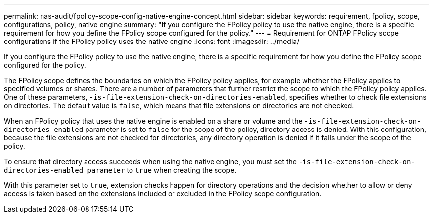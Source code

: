 ---
permalink: nas-audit/fpolicy-scope-config-native-engine-concept.html
sidebar: sidebar
keywords: requirement, fpolicy, scope, configurations, policy, native engine
summary: "If you configure the FPolicy policy to use the native engine, there is a specific requirement for how you define the FPolicy scope configured for the policy."
---
= Requirement for ONTAP FPolicy scope configurations if the FPolicy policy uses the native engine
:icons: font
:imagesdir: ../media/

[.lead]
If you configure the FPolicy policy to use the native engine, there is a specific requirement for how you define the FPolicy scope configured for the policy.

The FPolicy scope defines the boundaries on which the FPolicy policy applies, for example whether the FPolicy applies to specified volumes or shares. There are a number of parameters that further restrict the scope to which the FPolicy policy applies. One of these parameters, `-is-file-extension-check-on-directories-enabled`, specifies whether to check file extensions on directories. The default value is `false`, which means that file extensions on directories are not checked.

When an FPolicy policy that uses the native engine is enabled on a share or volume and the `-is-file-extension-check-on-directories-enabled` parameter is set to `false` for the scope of the policy, directory access is denied. With this configuration, because the file extensions are not checked for directories, any directory operation is denied if it falls under the scope of the policy.

To ensure that directory access succeeds when using the native engine, you must set the `-is-file-extension-check-on-directories-enabled parameter` to `true` when creating the scope.

With this parameter set to `true`, extension checks happen for directory operations and the decision whether to allow or deny access is taken based on the extensions included or excluded in the FPolicy scope configuration.

// 2025 June 17, ONTAPDOC-3078